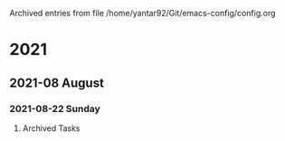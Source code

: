 
Archived entries from file /home/yantar92/Git/emacs-config/config.org

* 2021

** 2021-08 August

*** 2021-08-22 Sunday
**** Archived Tasks
